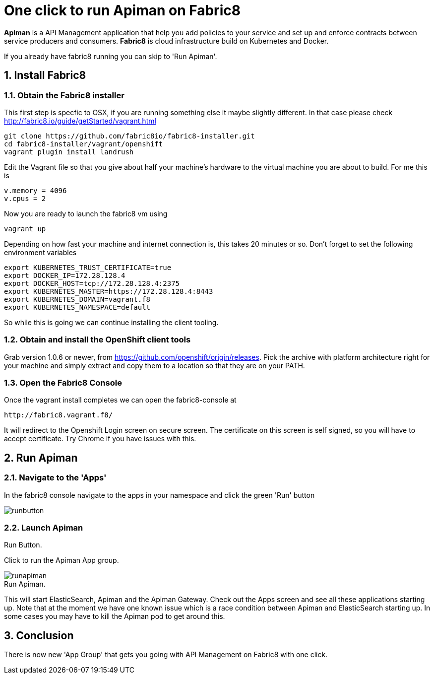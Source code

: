 = One click to run Apiman on Fabric8
:hp-tags: Api Management, Fabric8, Install
:numbered:

*Apiman* is a API Management application that help you add policies to your service and set up and enforce contracts between service producers and consumers. 
*Fabric8* is cloud infrastructure build on Kubernetes and Docker.

If you already have fabric8 running you can skip to 'Run Apiman'.

== Install Fabric8

=== Obtain the Fabric8 installer

This first step is specfic to OSX, if you are running something else it maybe slightly different. In that case please check http://fabric8.io/guide/getStarted/vagrant.html
....
git clone https://github.com/fabric8io/fabric8-installer.git
cd fabric8-installer/vagrant/openshift
vagrant plugin install landrush
....
Edit the Vagrant file so that you give about half your machine's hardware to the virtual machine you are about to build. For me this is
....
v.memory = 4096
v.cpus = 2
....
Now you are ready to launch the fabric8 vm using
....
vagrant up
....
Depending on how fast your machine and internet connection is, this takes 20 minutes or so. 
Don't forget to set the following environment variables
....
export KUBERNETES_TRUST_CERTIFICATE=true
export DOCKER_IP=172.28.128.4
export DOCKER_HOST=tcp://172.28.128.4:2375
export KUBERNETES_MASTER=https://172.28.128.4:8443
export KUBERNETES_DOMAIN=vagrant.f8
export KUBERNETES_NAMESPACE=default
....
So while this is going we can continue installing the client tooling. 

=== Obtain and install the OpenShift client tools
Grab version 1.0.6 or newer, from https://github.com/openshift/origin/releases. Pick the archive with platform architecture right for your machine and simply extract and copy them to a location so that they are on your PATH.

=== Open the Fabric8 Console
Once the vagrant install completes we can open the fabric8-console at 
....
http://fabric8.vagrant.f8/
....
It will redirect to the Openshift Login screen on secure screen. The certificate on this screen is self signed, so you will have to accept certificate. Try Chrome if you have issues with this.

== Run Apiman

=== Navigate to the 'Apps' 

In the fabric8 console navigate to the apps in your namespace and click the green 'Run' button

image::runbutton.png[]
.Run Button.


=== Launch Apiman

Click to run the Apiman App group.

image::runapiman.png[]
[caption="Figure 2: "]
.Run Apiman.


This will start ElasticSearch, Apiman and the Apiman Gateway. Check out the Apps screen and see all these applications starting up. Note that at the moment we have one known issue which is a race condition between Apiman and ElasticSearch starting up. In some cases you may have to kill the Apiman pod to get around this.

== Conclusion
There is now new 'App Group' that gets you going with API Management on Fabric8 with one click.


